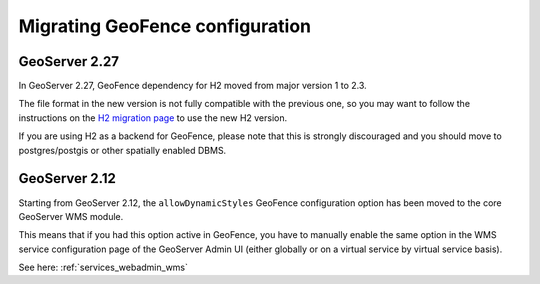 .. _geofence_server_migration:


Migrating GeoFence configuration
================================

GeoServer 2.27
--------------

In GeoServer 2.27, GeoFence dependency for H2 moved from major version 1 to 2.3.

The file format in the new version is not fully compatible with the previous one, so you may want
to follow the instructions on the `H2 migration page <https://www.h2database.com/html/migration-to-v2.html>`__
to use the new H2 version.

If you are using H2 as a backend for GeoFence, please note that this is strongly discouraged and you should
move to postgres/postgis or other spatially enabled DBMS.


GeoServer 2.12
--------------

Starting from GeoServer 2.12, the ``allowDynamicStyles`` GeoFence configuration
option has been moved to the core GeoServer WMS module.

This means that if you had this option active in GeoFence, you have to manually
enable the same option in the WMS service configuration page of the GeoServer
Admin UI (either globally or on a virtual service by virtual service basis).

See here: :ref:`services_webadmin_wms`
